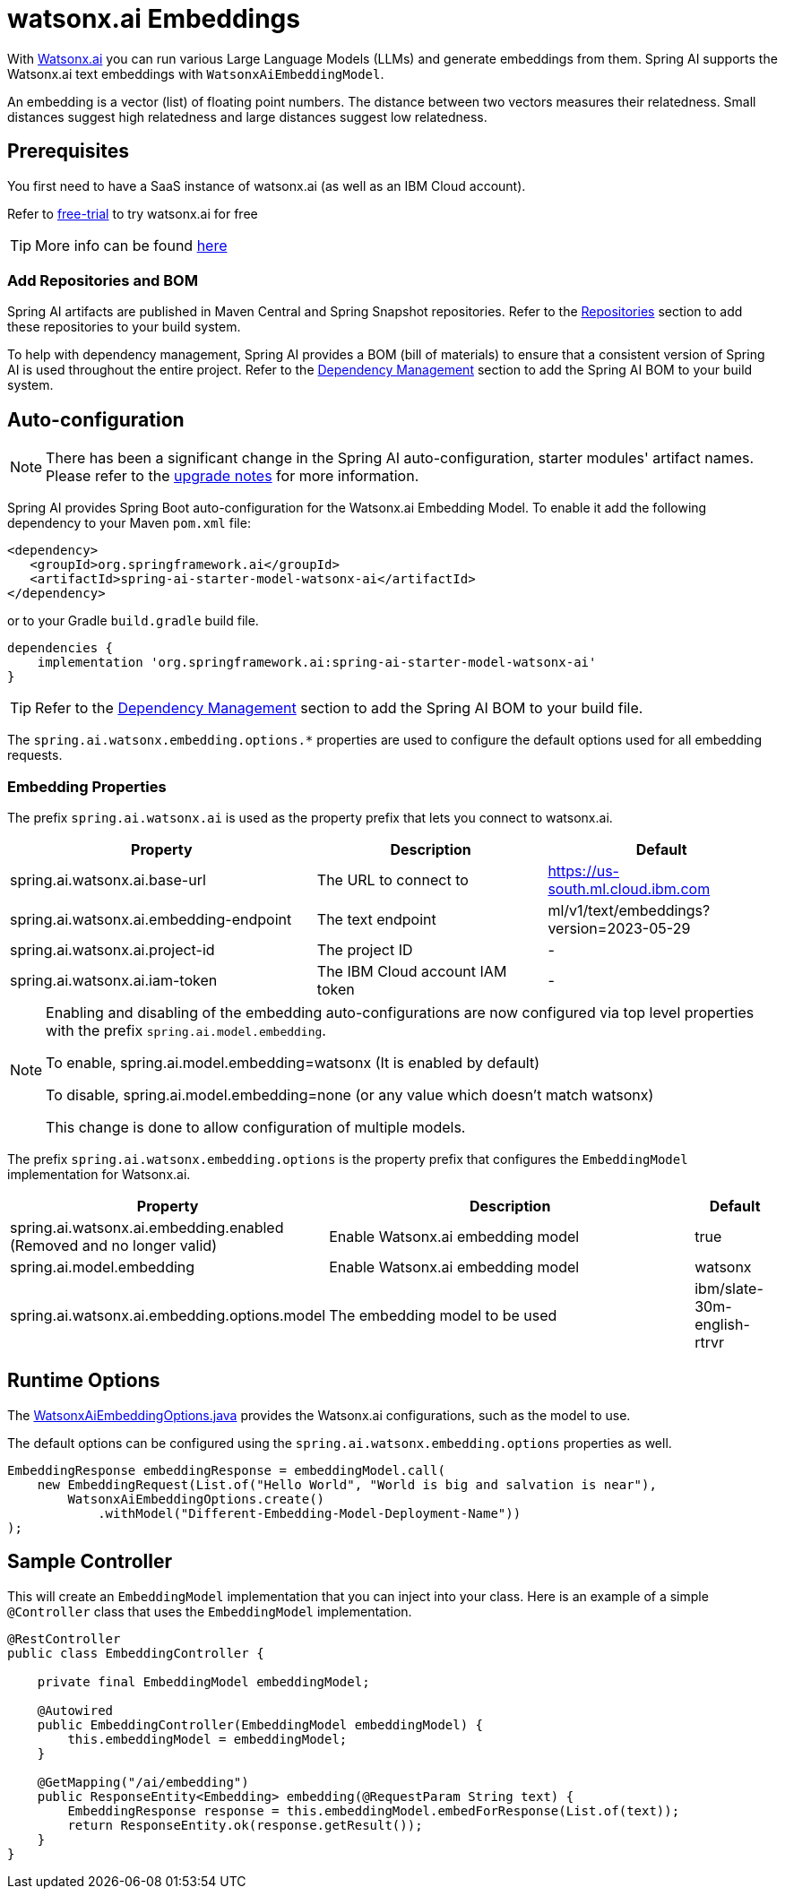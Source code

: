 = watsonx.ai Embeddings

With https://www.ibm.com/products/watsonx-ai[Watsonx.ai] you can run various Large Language Models (LLMs) and generate embeddings from them.
Spring AI supports the Watsonx.ai text embeddings with `WatsonxAiEmbeddingModel`.

An embedding is a vector (list) of floating point numbers.
The distance between two vectors measures their relatedness.
Small distances suggest high relatedness and large distances suggest low relatedness.

== Prerequisites

You first need to have a SaaS instance of watsonx.ai (as well as an IBM Cloud account).

Refer to https://eu-de.dataplatform.cloud.ibm.com/registration/stepone?context=wx&preselect_region=true[free-trial] to try watsonx.ai for free

TIP: More info can be found https://www.ibm.com/products/watsonx-ai/info/trial[here]

=== Add Repositories and BOM

Spring AI artifacts are published in Maven Central and Spring Snapshot repositories.
Refer to the xref:getting-started.adoc#repositories[Repositories] section to add these repositories to your build system.

To help with dependency management, Spring AI provides a BOM (bill of materials) to ensure that a consistent version of Spring AI is used throughout the entire project. Refer to the xref:getting-started.adoc#dependency-management[Dependency Management] section to add the Spring AI BOM to your build system.


== Auto-configuration

[NOTE]
====
There has been a significant change in the Spring AI auto-configuration, starter modules' artifact names.
Please refer to the https://docs.spring.io/spring-ai/reference/upgrade-notes.html[upgrade notes] for more information.
====

Spring AI provides Spring Boot auto-configuration for the Watsonx.ai Embedding Model.
To enable it add the following dependency to your Maven `pom.xml` file:

[source,xml]
----
<dependency>
   <groupId>org.springframework.ai</groupId>
   <artifactId>spring-ai-starter-model-watsonx-ai</artifactId>
</dependency>
----

or to your Gradle `build.gradle` build file.

[source,groovy]
----
dependencies {
    implementation 'org.springframework.ai:spring-ai-starter-model-watsonx-ai'
}
----

TIP: Refer to the xref:getting-started.adoc#dependency-management[Dependency Management] section to add the Spring AI BOM to your build file.

The `spring.ai.watsonx.embedding.options.*` properties are used to configure the default options used for all embedding requests.

=== Embedding Properties

The prefix `spring.ai.watsonx.ai` is used as the property prefix that lets you connect to watsonx.ai.

[cols="4,3,3", stripes=even]
|====
| Property | Description | Default

| spring.ai.watsonx.ai.base-url             | The URL to connect to             |  https://us-south.ml.cloud.ibm.com
| spring.ai.watsonx.ai.embedding-endpoint   | The text endpoint                 |  ml/v1/text/embeddings?version=2023-05-29
| spring.ai.watsonx.ai.project-id           | The project ID                    |  -
| spring.ai.watsonx.ai.iam-token            | The IBM Cloud account IAM token   |  -
|====

[NOTE]
====
Enabling and disabling of the embedding auto-configurations are now configured via top level properties with the prefix `spring.ai.model.embedding`.

To enable, spring.ai.model.embedding=watsonx (It is enabled by default)

To disable, spring.ai.model.embedding=none (or any value which doesn't match watsonx)

This change is done to allow configuration of multiple models.
====

The prefix `spring.ai.watsonx.embedding.options` is the property prefix that configures the `EmbeddingModel` implementation for Watsonx.ai.

[cols="3,5,1", stripes=even]
|====
| Property | Description | Default

| spring.ai.watsonx.ai.embedding.enabled (Removed and no longer valid)      | Enable Watsonx.ai embedding model | true
| spring.ai.model.embedding       | Enable Watsonx.ai embedding model | watsonx
| spring.ai.watsonx.ai.embedding.options.model | The embedding model to be used    | ibm/slate-30m-english-rtrvr
|====


== Runtime Options [[embedding-options]]

The https://github.com/spring-projects/spring-ai/blob/main/models/spring-ai-watsonx/src/main/java/org/springframework/ai/watsonx/api/WatsonxAiEmbeddingOptions.java[WatsonxAiEmbeddingOptions.java] provides the Watsonx.ai configurations, such as the model to use.

The default options can be configured using the `spring.ai.watsonx.embedding.options` properties as well.


[source,java]
----
EmbeddingResponse embeddingResponse = embeddingModel.call(
    new EmbeddingRequest(List.of("Hello World", "World is big and salvation is near"),
        WatsonxAiEmbeddingOptions.create()
            .withModel("Different-Embedding-Model-Deployment-Name"))
);
----

== Sample Controller

This will create an `EmbeddingModel` implementation that you can inject into your class.
Here is an example of a simple `@Controller` class that uses the `EmbeddingModel` implementation.

[source,java]
----
@RestController
public class EmbeddingController {

    private final EmbeddingModel embeddingModel;

    @Autowired
    public EmbeddingController(EmbeddingModel embeddingModel) {
        this.embeddingModel = embeddingModel;
    }

    @GetMapping("/ai/embedding")
    public ResponseEntity<Embedding> embedding(@RequestParam String text) {
        EmbeddingResponse response = this.embeddingModel.embedForResponse(List.of(text));
        return ResponseEntity.ok(response.getResult());
    }
}
----
